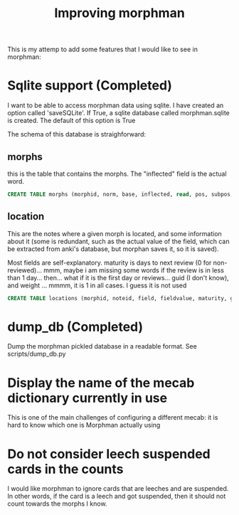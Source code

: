 #+STARTUP: showall
#+STARTUP: lognotestate
#+TAGS: research(r) uvic(u) today(y) todo(t) cooking(c)
#+SEQ_TODO: TODO(t) STARTED(s) DEFERRED(r) CANCELLED(c) | WAITING(w) DELEGATED(d) APPT(a) DONE(d)
#+DRAWERS: HIDDEN STATE
#+ARCHIVE: %s_done::
#+TITLE: Improving morphman
#+CATEGORY: 
#+OPTIONS: ^:nil


This is my attemp to add some features that I would like to see in morphman:

* Sqlite support (Completed)

I want to be able to access morphman data using sqlite. I have created an option called 'saveSQLite'. If True, a sqlite database called morphman.sqlite is created.
The default of this option is True

The schema of this database is straighforward:

** morphs

this is the table that contains the morphs. The "inflected" field is the actual word.

#+begin_src sql
CREATE TABLE morphs (morphid, norm, base, inflected, read, pos, subpos, primary key (morphid));
#+end_src

** location

This are the notes where a given morph is located, and some information about it (some is redundant, such as the actual value of the field, which can be extracted from
anki's database, but morphan saves it, so it is saved). 

Most fields are self-explanatory. maturity is days to next review (0 for non-reviewed)... mmm, maybe i am missing some words if the review is in less than 1 day... then... what if it is the first day or reviews...
guid (I don't know), and weight ... mmmm, it is 1 in all cases. I guess it is not used

#+begin_src sql
CREATE TABLE locations (morphid, noteid, field, fieldvalue, maturity, guid, weight, primary key (morphid, noteid, field), foreign key (morphid) references morphs);
#+end_src


* dump_db (Completed)

Dump the morphman pickled database in a readable format. See scripts/dump_db.py

* Display the name of the mecab dictionary currently in use

This is one of the main challenges of configuring a different mecab: it is hard to know which one is Morphman actually using

* Do not consider leech suspended cards in the counts

I would like morphman to ignore cards that are leeches and are suspended. In other words, if the card is a leech and got suspended, then it should not count towards the morphs I know.

